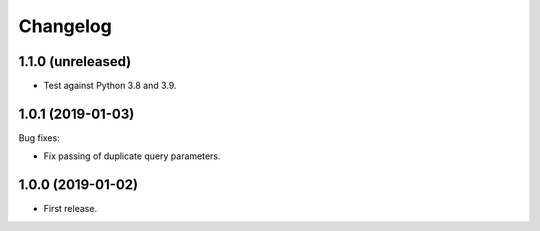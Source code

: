 *********
Changelog
*********

1.1.0 (unreleased)
==================

* Test against Python 3.8 and 3.9.

1.0.1 (2019-01-03)
==================

Bug fixes:

* Fix passing of duplicate query parameters.

1.0.0 (2019-01-02)
==================

* First release.

